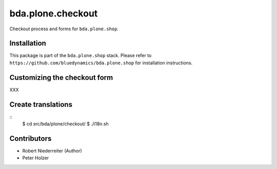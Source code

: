 ==================
bda.plone.checkout
==================

Checkout process and forms for ``bda.plone.shop``.


Installation
============

This package is part of the ``bda.plone.shop`` stack. Please refer to
``https://github.com/bluedynamics/bda.plone.shop`` for installation
instructions.


Customizing the checkout form
=============================

XXX


Create translations
===================

::
    $ cd src/bda/plone/checkout/
    $ ./i18n.sh


Contributors
============

- Robert Niederreiter (Author)
- Peter Holzer
